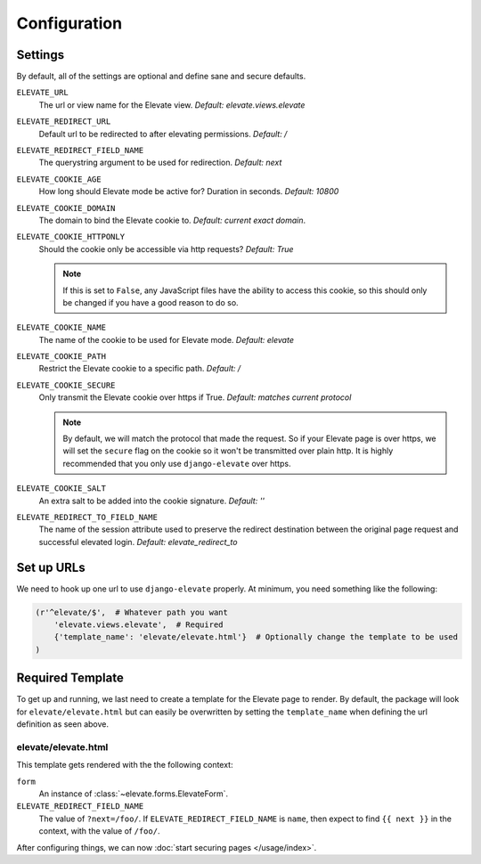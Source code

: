 Configuration
=============

Settings
~~~~~~~~

By default, all of the settings are optional and define sane and secure defaults.

``ELEVATE_URL``
    The url or view name for the Elevate view. *Default: elevate.views.elevate*

``ELEVATE_REDIRECT_URL``
    Default url to be redirected to after elevating permissions. *Default: /*

``ELEVATE_REDIRECT_FIELD_NAME``
    The querystring argument to be used for redirection. *Default: next*

``ELEVATE_COOKIE_AGE``
    How long should Elevate mode be active for? Duration in seconds. *Default: 10800*

``ELEVATE_COOKIE_DOMAIN``
    The domain to bind the Elevate cookie to. *Default: current exact domain*.

``ELEVATE_COOKIE_HTTPONLY``
    Should the cookie only be accessible via http requests? *Default: True*

    .. note::
        If this is set to ``False``, any JavaScript files have the ability to access this cookie,
        so this should only be changed if you have a good reason to do so.

``ELEVATE_COOKIE_NAME``
    The name of the cookie to be used for Elevate mode. *Default: elevate*

``ELEVATE_COOKIE_PATH``
    Restrict the Elevate cookie to a specific path. *Default: /*

``ELEVATE_COOKIE_SECURE``
    Only transmit the Elevate cookie over https if True. *Default: matches current protocol*

    .. note::
        By default, we will match the protocol that made the request. So if your Elevate page is over
        https, we will set the ``secure`` flag on the cookie so it won't be transmitted over plain
        http. It is highly recommended that you only use ``django-elevate`` over https.

``ELEVATE_COOKIE_SALT``
    An extra salt to be added into the cookie signature. *Default: ''*

``ELEVATE_REDIRECT_TO_FIELD_NAME``
    The name of the session attribute used to preserve the redirect destination
    between the original page request and successful elevated login. *Default: elevate_redirect_to*

Set up URLs
~~~~~~~~~~~

We need to hook up one url to use ``django-elevate`` properly. At minimum, you need something like
the following:

.. code-block:: python

    (r'^elevate/$',  # Whatever path you want
        'elevate.views.elevate',  # Required
        {'template_name': 'elevate/elevate.html'}  # Optionally change the template to be used
    )

Required Template
~~~~~~~~~~~~~~~~~

To get up and running, we last need to create a template for the Elevate page to render. By default,
the package will look for ``elevate/elevate.html`` but can easily be overwritten by setting the
``template_name`` when defining the url definition as seen above.

elevate/elevate.html
--------------

This template gets rendered with the the following context:

``form``
    An instance of :class:`~elevate.forms.ElevateForm`.

``ELEVATE_REDIRECT_FIELD_NAME``
    The value of ``?next=/foo/``. If ``ELEVATE_REDIRECT_FIELD_NAME`` is ``name``, then expect to find
    ``{{ next }}`` in the context, with the value of ``/foo/``.


After configuring things, we can now :doc:`start securing pages </usage/index>`.
